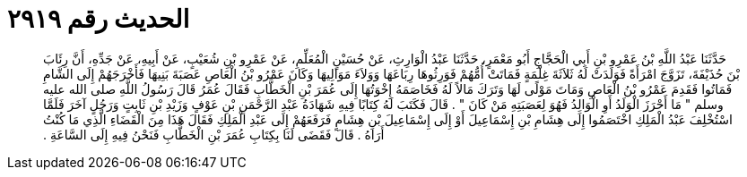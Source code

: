 
= الحديث رقم ٢٩١٩

[quote.hadith]
حَدَّثَنَا عَبْدُ اللَّهِ بْنُ عَمْرِو بْنِ أَبِي الْحَجَّاجِ أَبُو مَعْمَرٍ، حَدَّثَنَا عَبْدُ الْوَارِثِ، عَنْ حُسَيْنٍ الْمُعَلِّمِ، عَنْ عَمْرِو بْنِ شُعَيْبٍ، عَنْ أَبِيهِ، عَنْ جَدِّهِ، أَنَّ رِئَابَ بْنَ حُذَيْفَةَ، تَزَوَّجَ امْرَأَةً فَوَلَدَتْ لَهُ ثَلاَثَةَ غِلْمَةٍ فَمَاتَتْ أُمُّهُمْ فَوَرِثُوهَا رِبَاعَهَا وَوَلاَءَ مَوَالِيهَا وَكَانَ عَمْرُو بْنُ الْعَاصِ عَصَبَةَ بَنِيهَا فَأَخْرَجَهُمْ إِلَى الشَّامِ فَمَاتُوا فَقَدِمَ عَمْرُو بْنُ الْعَاصِ وَمَاتَ مَوْلًى لَهَا وَتَرَكَ مَالاً لَهُ فَخَاصَمَهُ إِخْوَتُهَا إِلَى عُمَرَ بْنِ الْخَطَّابِ فَقَالَ عُمَرُ قَالَ رَسُولُ اللَّهِ صلى الله عليه وسلم ‏"‏ مَا أَحْرَزَ الْوَلَدُ أَوِ الْوَالِدُ فَهُوَ لِعَصَبَتِهِ مَنْ كَانَ ‏"‏ ‏.‏ قَالَ فَكَتَبَ لَهُ كِتَابًا فِيهِ شَهَادَةُ عَبْدِ الرَّحْمَنِ بْنِ عَوْفٍ وَزَيْدِ بْنِ ثَابِتٍ وَرَجُلٍ آخَرَ فَلَمَّا اسْتُخْلِفَ عَبْدُ الْمَلِكِ اخْتَصَمُوا إِلَى هِشَامِ بْنِ إِسْمَاعِيلَ أَوْ إِلَى إِسْمَاعِيلَ بْنِ هِشَامٍ فَرَفَعَهُمْ إِلَى عَبْدِ الْمَلِكِ فَقَالَ هَذَا مِنَ الْقَضَاءِ الَّذِي مَا كُنْتُ أَرَاهُ ‏.‏ قَالَ فَقَضَى لَنَا بِكِتَابِ عُمَرَ بْنِ الْخَطَّابِ فَنَحْنُ فِيهِ إِلَى السَّاعَةِ ‏.‏